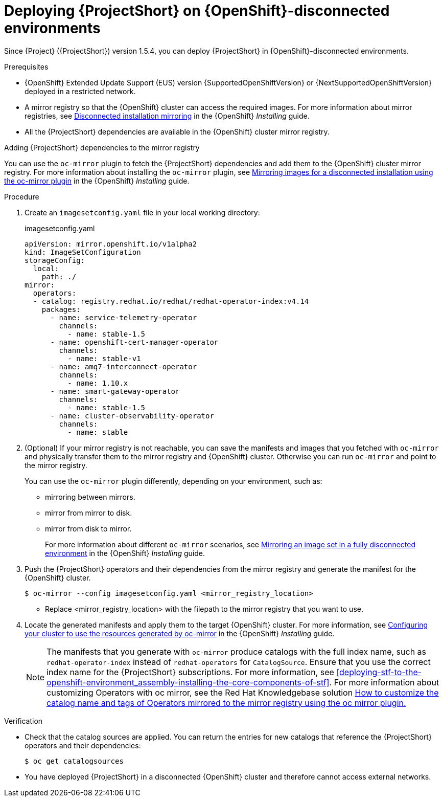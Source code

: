 

[id="deploying-stf-on-openshift-disconnected-environments_{context}"]
= Deploying {ProjectShort} on {OpenShift}-disconnected environments

[role="_abstract"]
Since {Project} ({ProjectShort}) version 1.5.4, you can deploy {ProjectShort} in {OpenShift}-disconnected environments.

.Prerequisites

* {OpenShift} Extended Update Support (EUS) version {SupportedOpenShiftVersion} or {NextSupportedOpenShiftVersion} deployed in a restricted network.
* A mirror registry so that the {OpenShift} cluster can access the required images. For more information about mirror registries, see link:https://access.redhat.com/documentation/en-us/openshift_container_platform/{NextSupportedOpenShiftVersion}/html/installing/disconnected-installation-mirroring[Disconnected installation mirroring] in the {OpenShift} _Installing_ guide.
* All the {ProjectShort} dependencies are available in the {OpenShift} cluster mirror registry. 

.Adding {ProjectShort} dependencies to the mirror registry

You can use the `oc-mirror` plugin to fetch the {ProjectShort} dependencies and add them to the {OpenShift} cluster mirror registry. For more information about installing the `oc-mirror` plugin, see link:https://access.redhat.com/documentation/en-us/openshift_container_platform/{NextSupportedOpenShiftVersion}/html-single/installing/index#installing-mirroring-disconnected[Mirroring images for a disconnected installation using the oc-mirror plugin] in the {OpenShift} _Installing_ guide.


.Procedure

. Create an `imagesetconfig.yaml` file in your local working directory:
+
.imagesetconfig.yaml
[source,yaml,options="nowrap",role="white-space-pre"]
----
apiVersion: mirror.openshift.io/v1alpha2
kind: ImageSetConfiguration
storageConfig:
  local:
    path: ./
mirror:
  operators:
  - catalog: registry.redhat.io/redhat/redhat-operator-index:v4.14
    packages:
      - name: service-telemetry-operator
        channels:
          - name: stable-1.5
      - name: openshift-cert-manager-operator
        channels:
          - name: stable-v1
      - name: amq7-interconnect-operator
        channels:
          - name: 1.10.x
      - name: smart-gateway-operator
        channels:
          - name: stable-1.5
      - name: cluster-observability-operator
        channels:
          - name: stable
----


. (Optional) If your mirror registry is not reachable, you can save the manifests and images that you fetched with `oc-mirror` and physically transfer them to the mirror registry and {OpenShift} cluster. Otherwise you can run `oc-mirror` and point to the mirror registry.  
+
You can use the `oc-mirror` plugin differently, depending on your environment, such as:
+
* mirroring between mirrors.
* mirror from mirror to disk.
* mirror from disk to mirror.
+
For more information about different `oc-mirror` scenarios, see link:https://access.redhat.com/documentation/en-us/openshift_container_platform/{NextSupportedOpenShiftVersion}/html/installing/disconnected-installation-mirroring#mirroring-image-set-full[Mirroring an image set in a fully disconnected environment] in the {OpenShift} _Installing_ guide.

. Push the {ProjectShort} operators and their dependencies from the mirror registry and generate the manifest for the {OpenShift} cluster.
+
[source,bash,options="nowrap",role="white-space-pre"]
----
$ oc-mirror --config imagesetconfig.yaml <mirror_registry_location>
----
+
* Replace <mirror_registry_location> with the filepath to the mirror registry that you want to use.

. Locate the generated manifests and apply them to the target {OpenShift} cluster. For more information, see link:https://access.redhat.com/documentation/en-us/openshift_container_platform/{NextSupportedOpenShiftVersion}/html/installing/disconnected-installation-mirroring#oc-mirror-updating-cluster-manifests_installing-mirroring-disconnected[Configuring your cluster to use the resources generated by oc-mirror] in the {OpenShift} _Installing_ guide.
+
NOTE: The manifests that you generate with `oc-mirror` produce catalogs with the full index name, such as `redhat-operator-index` instead of `redhat-operators` for `CatalogSource`. Ensure that you use the correct index name for the {ProjectShort}  subscriptions. For more information, see xref:deploying-stf-to-the-openshift-environment_assembly-installing-the-core-components-of-stf[]. For more information about customizing Operators with oc mirror, see the Red Hat Knowledgebase solution link:https://access.redhat.com/solutions/7016714[How to customize the catalog name and tags of Operators mirrored to the mirror registry using the oc mirror plugin.] 

.Verification

* Check that the catalog sources are applied. You can return the entries for new catalogs that reference the {ProjectShort} operators and their dependencies:
+
[source,bash,options="nowrap",role="white-space-pre"]
----
$ oc get catalogsources
----

* You have deployed {ProjectShort} in a disconnected {OpenShift} cluster and therefore cannot access external networks.
